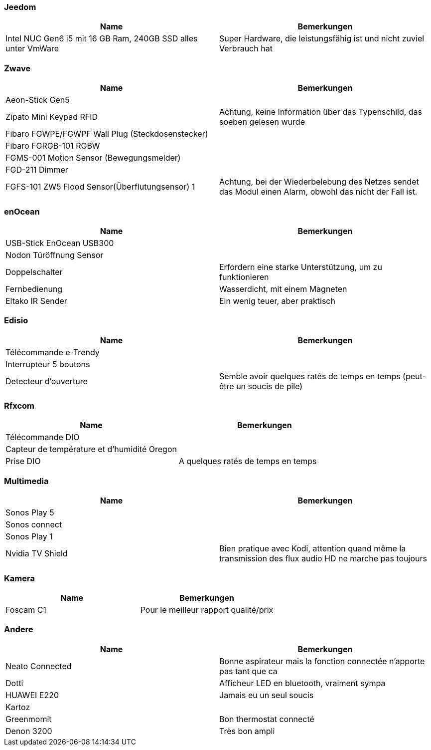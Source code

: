 
=== Jeedom

[cols="2*", options="header"] 
|===
|Name|Bemerkungen
|Intel NUC Gen6 i5 mit 16 GB Ram, 240GB SSD alles unter VmWare|Super Hardware, die leistungsfähig ist und nicht zuviel Verbrauch hat
|===

=== Zwave

[cols="2*", options="header"] 
|===
|Name|Bemerkungen
|Aeon-Stick Gen5|
|Zipato Mini Keypad RFID| Achtung, keine Information über das Typenschild, das soeben gelesen wurde
|Fibaro FGWPE/FGWPF Wall Plug (Steckdosenstecker)|
|Fibaro FGRGB-101 RGBW|
|FGMS-001 Motion Sensor (Bewegungsmelder)|
|FGD-211 Dimmer|
|FGFS-101 ZW5 Flood Sensor(Überflutungsensor) 1| Achtung, bei der Wiederbelebung des Netzes sendet das Modul einen Alarm, obwohl das nicht der Fall ist.
|===

=== enOcean

[cols="2*", options="header"] 
|===
|Name|Bemerkungen
|USB-Stick EnOcean USB300|
|Nodon Türöffnung Sensor|
|Doppelschalter| Erfordern eine starke Unterstützung, um zu funktionieren
|Fernbedienung| Wasserdicht, mit einem Magneten
|Eltako IR Sender| Ein wenig teuer, aber praktisch
|===

=== Edisio

[cols="2*", options="header"] 
|===
|Name|Bemerkungen
|Télécommande e-Trendy|
|Interrupteur 5 boutons|
|Detecteur d'ouverture| Semble avoir quelques ratés de temps en temps (peut-être un soucis de pile)
|===

=== Rfxcom

[cols="2*", options="header"] 
|===
|Name|Bemerkungen
|Télécommande DIO|
|Capteur de température et d'humidité Oregon|
|Prise DIO| A quelques ratés de temps en temps
|===

=== Multimedia

[cols="2*", options="header"] 
|===
|Name|Bemerkungen
|Sonos Play 5|
|Sonos connect|
|Sonos Play 1|
|Nvidia TV Shield| Bien pratique avec Kodi, attention quand même la transmission des flux audio HD ne marche pas toujours
|===

=== Kamera

[cols="2*", options="header"] 
|===
|Name|Bemerkungen
|Foscam C1| Pour le meilleur rapport qualité/prix
|===

=== Andere

[cols="2*", options="header"] 
|===
|Name|Bemerkungen
|Neato Connected| Bonne aspirateur mais la fonction connectée n'apporte pas tant que ca
|Dotti| Afficheur LED en bluetooth, vraiment sympa
|HUAWEI E220| Jamais eu un seul soucis
|Kartoz|
|Greenmomit| Bon thermostat connecté
|Denon 3200| Très bon ampli
|===